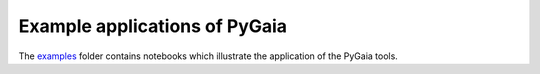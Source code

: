Example applications of PyGaia
==============================

The `examples <https://github.com/agabrown/PyGaia/tree/master/examples>`_ folder contains notebooks which illustrate the application of the PyGaia tools.